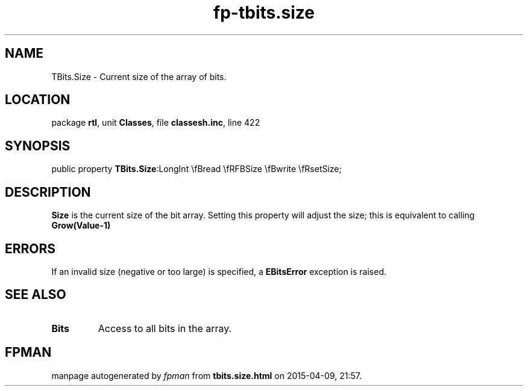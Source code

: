 .\" file autogenerated by fpman
.TH "fp-tbits.size" 3 "2014-03-14" "fpman" "Free Pascal Programmer's Manual"
.SH NAME
TBits.Size - Current size of the array of bits.
.SH LOCATION
package \fBrtl\fR, unit \fBClasses\fR, file \fBclassesh.inc\fR, line 422
.SH SYNOPSIS
public property  \fBTBits.Size\fR:LongInt \\fBread \\fRFBSize \\fBwrite \\fRsetSize;
.SH DESCRIPTION
\fBSize\fR is the current size of the bit array. Setting this property will adjust the size; this is equivalent to calling \fBGrow(Value-1)\fR 


.SH ERRORS
If an invalid size (negative or too large) is specified, a \fBEBitsError\fR exception is raised.


.SH SEE ALSO
.TP
.B Bits
Access to all bits in the array.

.SH FPMAN
manpage autogenerated by \fIfpman\fR from \fBtbits.size.html\fR on 2015-04-09, 21:57.


